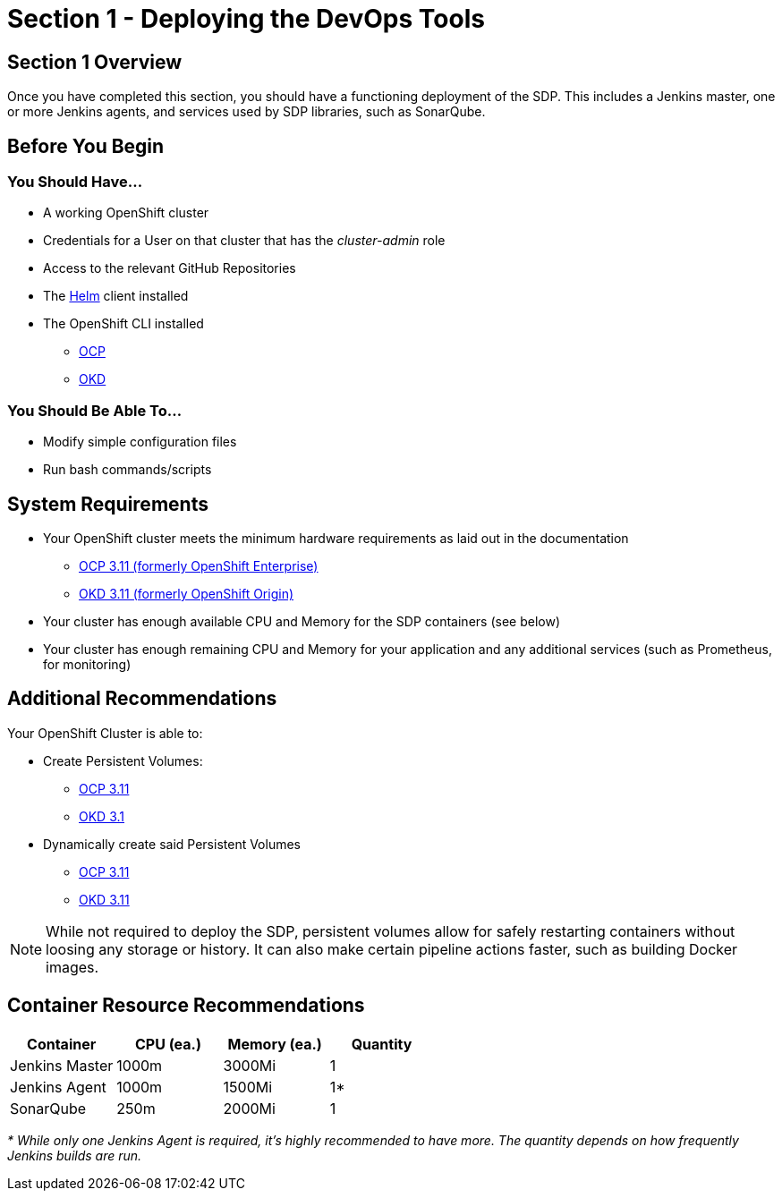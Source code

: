 = Section 1 - Deploying the DevOps Tools

== Section 1 Overview

Once you have completed this section, you should have a functioning deployment of the SDP. This includes a Jenkins master, one or more Jenkins agents, and services used by SDP libraries, such as SonarQube.

== Before You Begin

=== You Should Have...

* A working OpenShift cluster
* Credentials for a User on that cluster that has the _cluster-admin_ role
* Access to the relevant GitHub Repositories
* The https://docs.helm.sh/using_helm/#installing-helm[Helm] client installed
* The OpenShift CLI installed
** https://docs.openshift.com/container-platform/3.11/cli_reference/get_started_cli.html[OCP]
** https://docs.okd.io/3.11/cli_reference/get_started_cli.html#cli-reference-get-started-cli[OKD]

=== You Should Be Able To...

* Modify simple configuration files
* Run bash commands/scripts

== System Requirements

* Your OpenShift cluster meets the minimum hardware requirements as laid out in the documentation 
** https://docs.openshift.com/container-platform/3.11/install/prerequisites.html[OCP 3.11 (formerly OpenShift Enterprise)]
** https://docs.okd.io/3.11/install/prerequisites.html[OKD 3.11 (formerly OpenShift Origin)]
* Your cluster has enough available CPU and Memory for the SDP containers (see below)
* Your cluster has enough remaining CPU and Memory for your application and any additional services (such as Prometheus, for monitoring)

== Additional Recommendations

Your OpenShift Cluster is able to: 

* Create Persistent Volumes:
** https://docs.openshift.com/container-platform/3.11/install_config/persistent_storage/index.html[OCP 3.11]
** https://docs.okd.io/3.11/install_config/persistent_storage/index.html[OKD 3.1]
* Dynamically create said Persistent Volumes
** https://docs.openshift.com/container-platform/3.11/install_config/persistent_storage/dynamically_provisioning_pvs.html[OCP 3.11]
** https://docs.okd.io/3.11/install_config/persistent_storage/dynamically_provisioning_pvs.html[OKD 3.11]
  
[NOTE]
====
While not required to deploy the SDP, persistent volumes allow for safely restarting containers without loosing any storage or history. It can also make certain pipeline actions faster, such as building Docker images.
====

== Container Resource Recommendations

|===
| Container |CPU (ea.) | Memory (ea.) | Quantity

| Jenkins Master 
| 1000m 
| 3000Mi 
| 1

| Jenkins Agent 
| 1000m 
| 1500Mi 
| 1*

| SonarQube 
| 250m 
| 2000Mi 
| 1

|===

_* While only one Jenkins Agent is required, it's highly recommended to have more. The quantity depends on how frequently Jenkins builds are run._